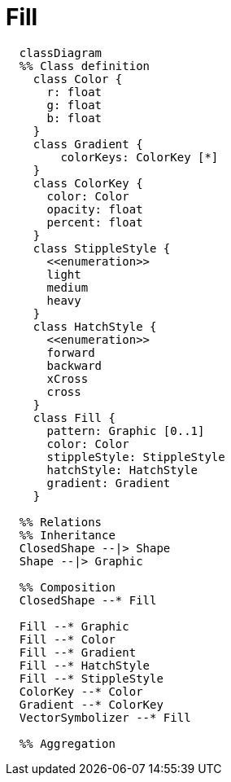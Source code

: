 # Fill

[source,mermaid]
----
  classDiagram
  %% Class definition
    class Color {
      r: float
      g: float
      b: float
    }
    class Gradient {
        colorKeys: ColorKey [*]
    }
    class ColorKey {
      color: Color
      opacity: float
      percent: float
    }
    class StippleStyle {
      <<enumeration>>
      light
      medium
      heavy
    }
    class HatchStyle {
      <<enumeration>>
      forward
      backward
      xCross
      cross
    }
    class Fill {
      pattern: Graphic [0..1]
      color: Color
      stippleStyle: StippleStyle
      hatchStyle: HatchStyle
      gradient: Gradient
    }

  %% Relations
  %% Inheritance
  ClosedShape --|> Shape
  Shape --|> Graphic

  %% Composition
  ClosedShape --* Fill

  Fill --* Graphic
  Fill --* Color
  Fill --* Gradient
  Fill --* HatchStyle
  Fill --* StippleStyle
  ColorKey --* Color
  Gradient --* ColorKey
  VectorSymbolizer --* Fill

  %% Aggregation

----
